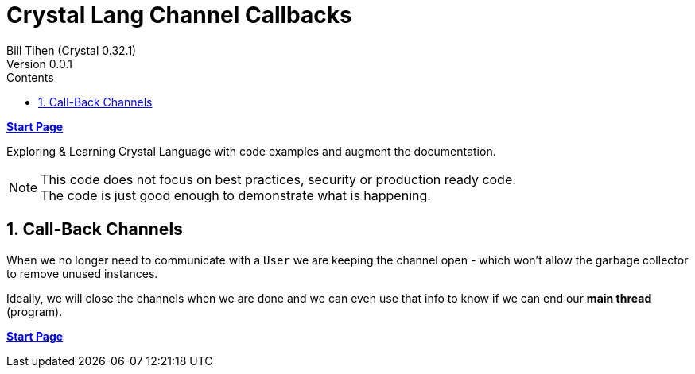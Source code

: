= Crystal Lang Channel Callbacks
:source-highlighter: prettify
:source-language: crystal
Bill Tihen (Crystal 0.32.1)
Version 0.0.1
:sectnums:
:toc:
:toclevels: 4
:toc-title: Contents

:description: Exploring Crystal's Features
:keywords: Crystal Language
:imagesdir: ./images


*link:index.html[Start Page]*

Exploring & Learning Crystal Language with code examples and augment the documentation.

NOTE: This code does not focus on best practices, security or production ready code. +
The code is just good enough to demonstrate what is happening.

== Call-Back Channels

When we no longer need to communicate with a `User` we are keeping the channel open - which won't allow the garbage collector to remove unused instances.

Ideally, we will close the channels when we are done and we can even use that info to know if we can end our *main thread* (program).




*link:index.html[Start Page]*
